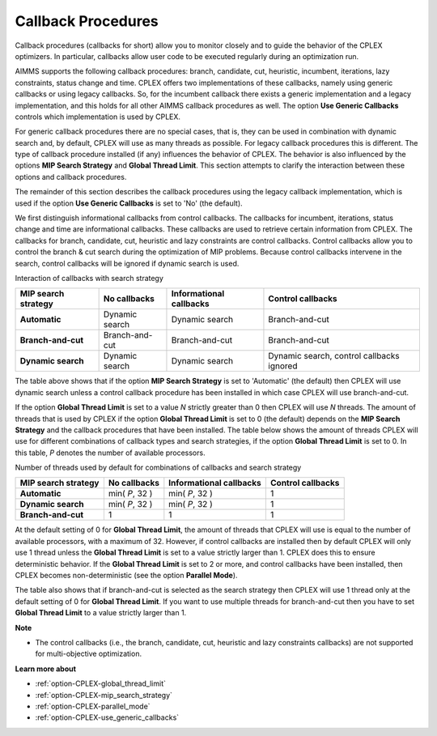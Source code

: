 .. _CPLEX_Threads_search_strat_and_callb:


Callback Procedures
===================

Callback procedures (callbacks for short) allow you to monitor closely and to guide the behavior of the CPLEX optimizers.
In particular, callbacks allow user code to be executed regularly during an optimization run.


AIMMS supports the following callback procedures: branch, candidate, cut, heuristic, incumbent, iterations, lazy constraints,
status change and time. CPLEX offers two implementations of these callbacks, namely using generic callbacks or using legacy callbacks.
So, for the incumbent callback there exists a generic implementation and a legacy implementation, and this holds for all other AIMMS
callback procedures as well. The option **Use Generic Callbacks** controls which implementation is used by CPLEX.


For generic callback procedures there are no special cases, that is, they can be used in combination with dynamic search and, by
default, CPLEX will use as many threads as possible. For legacy callback procedures this is different. The type of callback procedure
installed (if any) influences the behavior of CPLEX. The behavior is also influenced by the options **MIP Search Strategy** and
**Global Thread Limit**. This section attempts to clarify the interaction between these options and callback procedures.


The remainder of this section describes the callback procedures using the legacy callback implementation, which is used if the
option **Use Generic Callbacks** is set to 'No' (the default).


We first distinguish informational callbacks from control callbacks. The callbacks for incumbent, iterations, status change and
time are informational callbacks. These callbacks are used to retrieve certain information from CPLEX. The callbacks for branch,
candidate, cut, heuristic and lazy constraints are control callbacks. Control callbacks allow you to control the branch & cut
search during the optimization of MIP problems. Because control callbacks intervene in the search, control callbacks will be
ignored if dynamic search is used.


Interaction of callbacks with search strategy



.. list-table::

   * - **MIP search strategy** 
     - **No callbacks**
     - **Informational callbacks**
     - **Control callbacks**
   * - **Automatic** 
     - Dynamic search
     - Dynamic search
     - Branch-and-cut
   * - **Branch-and-cut** 
     - Branch-and-cut
     - Branch-and-cut
     - Branch-and-cut
   * - **Dynamic search** 
     - Dynamic search
     - Dynamic search
     - Dynamic search, control callbacks ignored




The table above shows that if the option **MIP Search Strategy**  is set to 'Automatic' (the default) then CPLEX will use dynamic
search unless a control callback procedure has been installed in which case CPLEX will use branch-and-cut.


If the option **Global Thread Limit** is set to a value *N* strictly greater than 0 then CPLEX will use *N* threads. The amount of
threads that is used by CPLEX if the option **Global Thread Limit** is set to 0 (the default) depends on the **MIP Search Strategy**
and the callback procedures that have been installed. The table below shows the amount of threads CPLEX will use for different
combinations of callback types and search strategies, if the option **Global Thread Limit** is set to 0. In this table, *P*
denotes the number of available processors.


Number of threads used by default for combinations of callbacks and search strategy



.. list-table::

   * - **MIP search strategy** 
     - **No callbacks**
     - **Informational callbacks**
     - **Control callbacks**
   * - **Automatic** 
     - min( *P*, 32 )
     - min( *P*, 32 )
     - 1
   * - **Dynamic search** 
     - min( *P*, 32 )
     - min( *P*, 32 )
     - 1
   * - **Branch-and-cut** 
     - 1
     - 1
     - 1



At the default setting of 0 for **Global Thread Limit**, the amount of threads that CPLEX will use is equal to the number of
available processors, with a maximum of 32. However, if control callbacks are installed then by default CPLEX will only use 1
thread unless the **Global Thread Limit** is set to a value strictly larger than 1. CPLEX does this to ensure deterministic
behavior. If the **Global Thread Limit** is set to 2 or more, and control callbacks have been installed, then CPLEX becomes
non-deterministic (see the option **Parallel Mode**).


The table also shows that if branch-and-cut is selected as the search strategy then CPLEX will use 1 thread only at the default
setting of 0 for **Global Thread Limit**. If you want to use multiple threads for branch-and-cut then you have to set **Global Thread Limit**
to a value strictly larger than 1.


**Note** 

*	The control callbacks (i.e., the branch, candidate, cut, heuristic and lazy constraints callbacks) are not supported for multi-objective optimization.


**Learn more about** 

*	:ref:`option-CPLEX-global_thread_limit` 
*	:ref:`option-CPLEX-mip_search_strategy` 
*	:ref:`option-CPLEX-parallel_mode` 
*	:ref:`option-CPLEX-use_generic_callbacks` 
